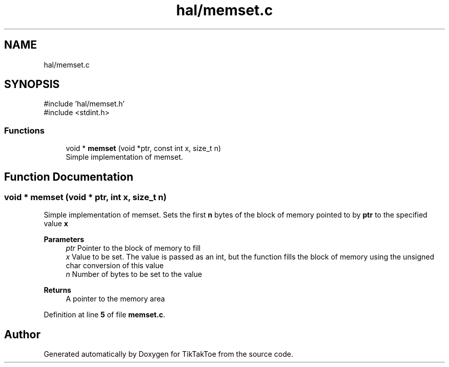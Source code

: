 .TH "hal/memset.c" 3 "Fri Mar 21 2025 13:57:37" "Version 1.0.0" "TikTakToe" \" -*- nroff -*-
.ad l
.nh
.SH NAME
hal/memset.c
.SH SYNOPSIS
.br
.PP
\fR#include 'hal/memset\&.h'\fP
.br
\fR#include <stdint\&.h>\fP
.br

.SS "Functions"

.in +1c
.ti -1c
.RI "void * \fBmemset\fP (void *ptr, const int x, size_t n)"
.br
.RI "Simple implementation of memset\&. "
.in -1c
.SH "Function Documentation"
.PP 
.SS "void * memset (void * ptr, int x, size_t n)"

.PP
Simple implementation of memset\&. Sets the first \fBn\fP bytes of the block of memory pointed to by \fBptr\fP to the specified value \fBx\fP

.PP
\fBParameters\fP
.RS 4
\fIptr\fP Pointer to the block of memory to fill 
.br
\fIx\fP Value to be set\&. The value is passed as an int, but the function fills the block of memory using the unsigned char conversion of this value 
.br
\fIn\fP Number of bytes to be set to the value
.RE
.PP
\fBReturns\fP
.RS 4
A pointer to the memory area 
.RE
.PP

.PP
Definition at line \fB5\fP of file \fBmemset\&.c\fP\&.
.SH "Author"
.PP 
Generated automatically by Doxygen for TikTakToe from the source code\&.
